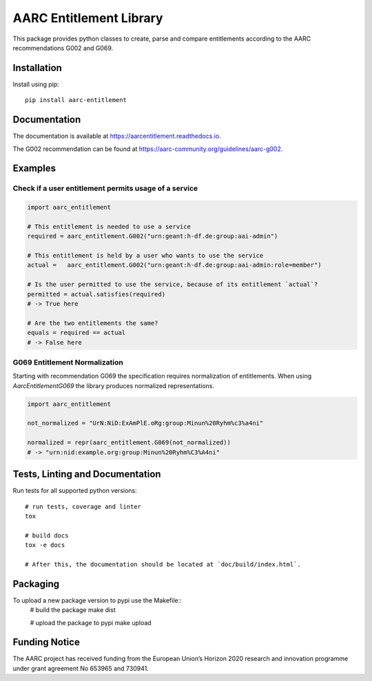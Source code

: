 AARC Entitlement Library
========================

This package provides python classes to create, parse and compare entitlements according
to the AARC recommendations G002 and G069.

Installation
------------
Install using pip::

    pip install aarc-entitlement

Documentation
-------------
The documentation is available at https://aarcentitlement.readthedocs.io.

The G002 recommendation can be found at https://aarc-community.org/guidelines/aarc-g002.

Examples
---------

Check if a user entitlement permits usage of a service
______________________________________________________
.. code-block:: python

    import aarc_entitlement

    # This entitlement is needed to use a service
    required = aarc_entitlement.G002("urn:geant:h-df.de:group:aai-admin")

    # This entitlement is held by a user who wants to use the service
    actual =   aarc_entitlement.G002("urn:geant:h-df.de:group:aai-admin:role=member")

    # Is the user permitted to use the service, because of its entitlement `actual`?
    permitted = actual.satisfies(required)
    # -> True here

    # Are the two entitlements the same?
    equals = required == actual
    # -> False here

..
    does not work on github:
    Other examples for entitlements and comparisions can be found in :download:`examples.py <../../examples.py>`

G069 Entitlement Normalization
______________________________
Starting with recommendation G069 the specification requires normalization of entitlements.
When using `AarcEntitlementG069` the library produces normalized representations.

.. code-block:: python

    import aarc_entitlement

    not_normalized = "UrN:NiD:ExAmPlE.oRg:group:Minun%20Ryhm%c3%a4ni"

    normalized = repr(aarc_entitlement.G069(not_normalized))
    # -> "urn:nid:example.org:group:Minun%20Ryhm%C3%A4ni"

Tests, Linting and Documentation
--------------------------------
Run tests for all supported python versions::

    # run tests, coverage and linter
    tox

    # build docs
    tox -e docs

    # After this, the documentation should be located at `doc/build/index.html`.


Packaging
---------
To upload a new package version to pypi use the Makefile::
    # build the package
    make dist

    # upload the package to pypi
    make upload


Funding Notice
--------------
The AARC project has received funding from the European Union’s Horizon 2020
research and innovation programme under grant agreement No 653965 and 730941.
